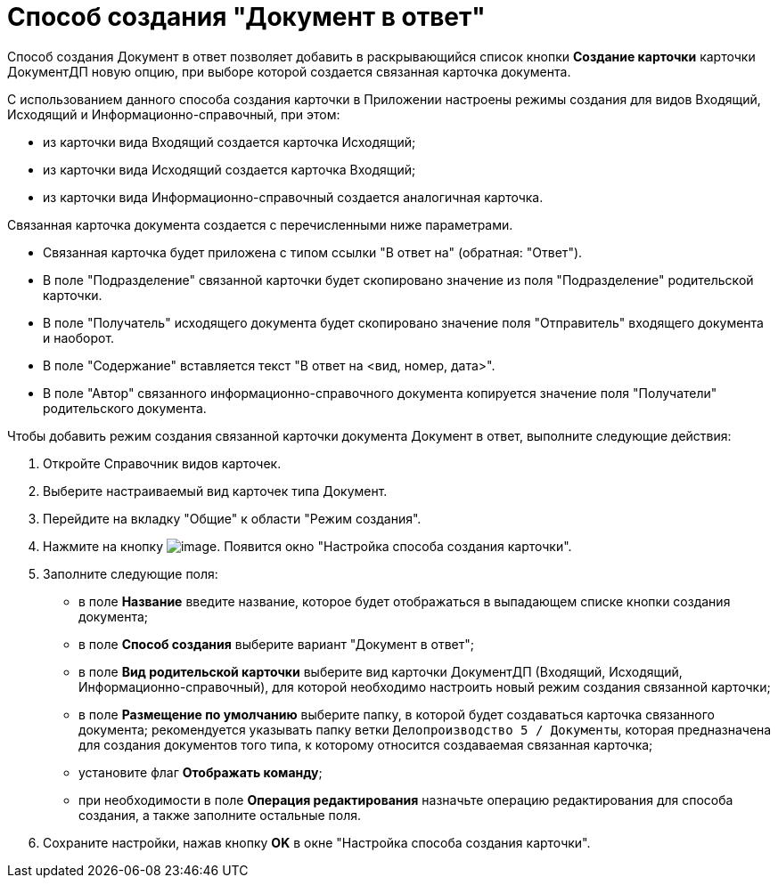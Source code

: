 = Способ создания "Документ в ответ"

Способ создания Документ в ответ позволяет добавить в раскрывающийся список кнопки *Создание карточки* карточки ДокументДП новую опцию, при выборе которой создается связанная карточка документа.

С использованием данного способа создания карточки в Приложении настроены режимы создания для видов Входящий, Исходящий и Информационно-справочный, при этом:

* из карточки вида Входящий создается карточка Исходящий;
* из карточки вида Исходящий создается карточка Входящий;
* из карточки вида Информационно-справочный создается аналогичная карточка.

Связанная карточка документа создается с перечисленными ниже параметрами.

* Связанная карточка будет приложена с типом ссылки "В ответ на" (обратная: "Ответ").
* В поле "Подразделение" связанной карточки будет скопировано значение из поля "Подразделение" родительской карточки.
* В поле "Получатель" исходящего документа будет скопировано значение поля "Отправитель" входящего документа и наоборот.
* В поле "Содержание" вставляется текст "В ответ на <вид, номер, дата>".
* В поле "Автор" связанного информационно-справочного документа копируется значение поля "Получатели" родительского документа.

Чтобы добавить режим создания связанной карточки документа Документ в ответ, выполните следующие действия:

[arabic]
. Откройте Справочник видов карточек.
. Выберите настраиваемый вид карточек типа Документ.
. Перейдите на вкладку "Общие" к области "Режим создания".
. Нажмите на кнопку image:buttons/Plus_1.png[image]. Появится окно "Настройка способа создания карточки".
. Заполните следующие поля:
* в поле *Название* введите название, которое будет отображаться в выпадающем списке кнопки создания документа;
* в поле *Способ создания* выберите вариант "Документ в ответ";
* в поле *Вид родительской карточки* выберите вид карточки ДокументДП (Входящий, Исходящий, Информационно-справочный), для которой необходимо настроить новый режим создания связанной карточки;
* в поле *Размещение по умолчанию* выберите папку, в которой будет создаваться карточка связанного документа; рекомендуется указывать папку ветки `Делопроизводство 5 / Документы`, которая предназначена для создания документов того типа, к которому относится создаваемая связанная карточка;
* установите флаг *Отображать команду*;
* при необходимости в поле *Операция редактирования* назначьте операцию редактирования для способа создания, а также заполните остальные поля.
. Сохраните настройки, нажав кнопку *OK* в окне "Настройка способа создания карточки".
